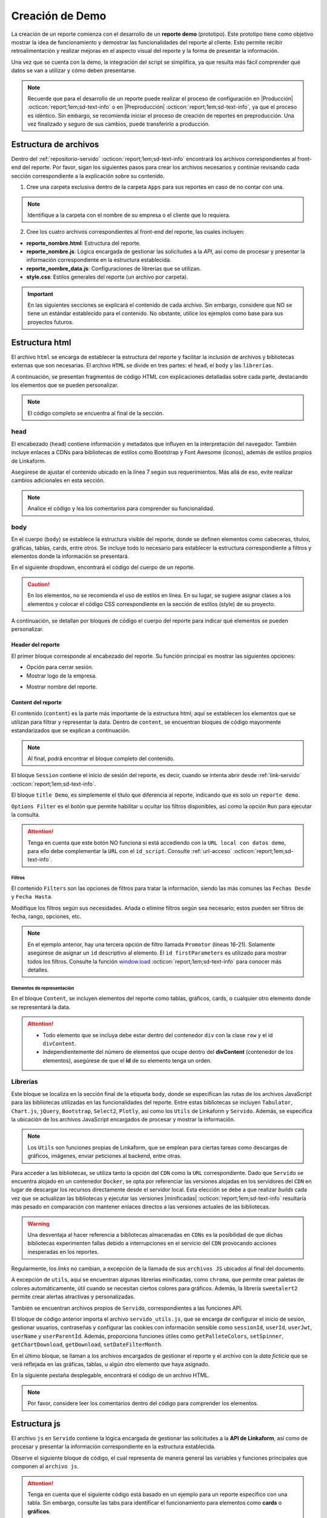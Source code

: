 .. _crear-reporte-demo:

================
Creación de Demo
================

La creación de un reporte comienza con el desarrollo de un **reporte demo** (prototipo). Este prototipo tiene como objetivo mostrar la idea de funcionamiento y demostrar las funcionalidades del reporte al cliente. Esto permite recibir retroalimentación y realizar mejoras en el aspecto visual del reporte y la forma de presentar la información. 

Una vez que se cuenta con la demo, la integración del script se simplifica, ya que resulta más fácil comprender qué datos se van a utilizar y cómo deben presentarse.

.. note:: Recuerde que para el desarrollo de un reporte puede realizar el proceso de configuración en |Producción| :octicon:`report;1em;sd-text-info` o en |Preproducción| :octicon:`report;1em;sd-text-info`, ya que el proceso es idéntico. Sin embargo, se recomienda iniciar el proceso de creación de reportes en preproducción. Una vez finalizado y seguro de sus cambios, puede transferirlo a producción.

.. _estructura-archivos:

Estructura de archivos
======================

Dentro del :ref:`repositorio-servido` :octicon:`report;1em;sd-text-info` encontrará los archivos correspondientes al front-end del reporte. Por favor, sigan los siguientes pasos para crear los archivos necesarios y continúe revisando cada sección correspondiente a la explicación sobre su contenido.

1. Cree una carpeta exclusiva dentro de la carpeta ``Apps`` para sus reportes en caso de no contar con una.

.. note:: Identifique a la carpeta con el nombre de su empresa o el cliente que lo requiera.

2. Cree los cuatro archivos correspondientes al front-end del reporte, las cuales incluyen:

- **reporte_nombre.html**: Estructura del reporte.    
- **reporte_nombre.js**: Lógica encargada de gestionar las solicitudes a la *API*, así como de procesar y presentar la información correspondiente en la estructura establecida.
- **reporte_nombre_data.js**: Configuraciones de librerías que se utilizan.
- **style.css**: Estilos generales del reporte (un archivo por carpeta).

.. important:: En las siguientes secciones se explicará el contenido de cada archivo. Sin embargo, considere que NO se tiene un estándar establecido para el contenido. No obstante, utilice los ejemplos como base para sus proyectos futuros.

Estructura html
===============

El archivo ``html`` se encarga de establecer la estructura del reporte y facilitar la inclusión de archivos y bibliotecas externas que son necesarias. El archivo ``HTML`` se divide en tres partes: el ``head``, el ``body`` y las ``librerías``. 

A continuación, se presentan fragmentos de código HTML con explicaciones detalladas sobre cada parte, destacando los elementos que se pueden personalizar.

.. note:: El código completo se encuentra al final de la sección.

head
----

El encabezado (``head``) contiene información y metadatos que influyen en la interpretación del navegador. También incluye enlaces a CDNs para bibliotecas de estilos como Bootstrap y Font Awesome (íconos), además de estilos propios de Linkaform.

.. code-block:: html
    :caption: head
    :linenos:
    :emphasize-lines: 7

    <!DOCTYPE html>
        <html lang="en" dir="ltr">
        <head>
            <meta charset="utf-8">
            <title>Servido</title>
            <meta name="title" content="Servido">
            <meta name="description" content="Reporte Visitas">
            <link type="image/x-icon" rel="shortcut icon" href="../styles/img/favicon.ico">
            <meta name="viewport" content="user-scalable=no, width=device-width, initial-scale=1, maximum-scale=1">
            <link type="image/x-icon" rel="shortcut icon" href="../styles/img/favicon.ico">
            <!--Bootstrap -->
            <link rel="stylesheet" href="https://stackpath.bootstrapcdn.com/bootstrap/4.4.1/css/bootstrap.min.css" integrity="sha384-Vkoo8x4CGsO3+Hhxv8T/Q5PaXtkKtu6ug5TOeNV6gBiFeWPGFN9MuhOf23Q9Ifjh" crossorigin="anonymous">
            <!--Font Awesome -->
            <link rel="stylesheet" href="https://cdnjs.cloudflare.com/ajax/libs/font-awesome/6.1.1/css/all.min.css" integrity="sha512-KfkfwYDsLkIlwQp6LFnl8zNdLGxu9YAA1QvwINks4PhcElQSvqcyVLLD9aMhXd13uQjoXtEKNosOWaZqXgel0g==" crossorigin="anonymous" referrerpolicy="no-referrer" />
            <!--Utils -->        
            <link rel="stylesheet" href="../styles/css/sweetalert2.min.css">
            <link rel="stylesheet" href="../styles/css/styles.css">
            <link rel="stylesheet" href="style.css">
        </head>

Asegúrese de ajustar el contenido ubicado en la línea 7 según sus requerimientos. Más allá de eso, evite realizar cambios adicionales en esta sección. 

.. note:: Analice el código y lea los comentarios para comprender su funcionalidad.

body
----

En el cuerpo (``body``) se establece la estructura visible del reporte, donde se definen elementos como cabeceras, títulos, gráficas, tablas, cards, entre otros. Se incluye todo lo necesario para establecer la estructura correspondiente a filtros y elementos donde la información se presentará. 

En el siguiente dropdown, encontrará el código del cuerpo de un reporte.  

.. dropdown:: Código body

    .. code-block:: html
        :linenos:

        <body>
            <!-- Header -->
            <nav class="navbar header">
                <div class="navbar-brand">
                    <div class="row">
                        <div class="col-md-6">
                            <a href="index.html">
                                <div class="logo_marca">
                                    <img src="https://app.linkaform.com/img/login-linkaform-logo.png" alt="LinkaForm" id="image_log">
                                </div>
                            </a>
                        </div>
                        <div class="col-md-6">
                            <div class="container">
                                <div class="back"  id="atras"><i class="fa fa-solid fa-arrow-left"></i>Atras</div>
                                <div class="close" id="close_sesion"><a onclick="closeSession();"><i class="fa-solid fa-lock"></i>Cerrar Sesión</a></div>
                            </div>
                        </div>
                    </div>
                    <div class="col-md-12">
                        <h1 id="title_report">Reporte Visitas</h1>
                    </div>
                </div> 
            </nav>

            <!-- Loading style -->
            <div class="loading-container">
                <div class="spinner-border text-primary" role="status">
                    <span class="sr-only">Loading...</span>
                </div>
            </div>

            <!-- Content -->
            <div style="width:100%">
                <div class="app" id="appCont" style="padding-top: 0px;">
                
                    <!--Session -->
                    <div class="row inicio_ses" id="inicio_ses">
                        <div class="errorLogin" id="errorLog"></div>
                        <div class="control">
                            <div class="renglon">
                                <h3>Usuario: </h3>
                                <input class="form-control ds-input" id="user" name="user" value="">
                            </div>
                            <div class="renglon">
                                <h3>Contraseña: </h3>
                                <input class="form-control ds-input" type="password" id="pass" name="pass" value="">
                            </div>
                            <div class="controlBtn">
                            <div class="btn btn-primary" onclick="login()">Login</div>
                            <div class="btn btn-primary" onclick="reset()">Reset</div>
                            </div>
                        </div>
                    </div>

                    <!--Title Demo -->
                    <div id="title_demo" style="margin-bottom: 20px;">
                        <center>
                            <h1><span>Demo data</span>&nbsp;&nbsp;</h1>
                        </center>
                    </div>

                    <!--Options FIlter -->
                    <div class="col-sm-12 col-md-12 col-lg-12 row" id="divOptions">
                        <button class="btn btn-primary" type="button" data-bs-toggle="collapse" data-bs-target="#firstParameters" aria-expanded="false" aria-controls="collapseExample" id="buttonFilter">
                            <i class="fa-solid fa-filter"></i>
                        </button >  &nbsp;  &nbsp;
                        <div class="btn btn-primary" onclick="runFirstElement()" >Run</div>
                    </div>

                    <!--Filters -->
                    <div id="firstParameters" class="collapse row show">
                        <div class="col-sm-12 col-md-3 col-lg-3">
                            <h5>Fecha Desde: </h5>
                            <input class="form-control ds-input" type="date" id="date_from" name="date_from">
                        </div>
                        <div class="col-sm-12 col-md-3 col-lg-3">
                            <h5>Fecha Hasta: </h5>
                            <input class="form-control ds-input" type="date" id="date_to" name="date_to">
                        </div>

                        <div class="col-sm-12 col-md-3 col-lg-3" >
                            <h5>Promotor: </h5>
                            <select class="form-control mdb-select md-form" id="promotor">
                                <option value="">--Seleccione--</option>
                            </select>
                        </div>
                    </div>

                    <!--Content -->
                    <div class="row" style="margin-top:20px;"  id="divContent">

                        <!--Primer Elemento -->
                        <div class="col-sm-12 col-md-12 col-lg-12" style="align-items: center;overflow-y: scroll;">
                            <section class="title_tables">
                                <h3><span>Recepción Visitas</span>&nbsp;&nbsp;
                                    <button class="btn btn-primary" id="download_csv_firstElement"><i class="fa-solid fa-file-csv"></i></button>
                                    <button class="btn btn-success" id="download_xlsx_firstElement"><i class="fa-regular fa-file-excel"></i></button>
                                </h3>
                                <hr class="hrFirstElement">
                            </section>
                            <div id="firstElement" ></div>
                        </div>  
                    </div>
                </div>
            </div>
        </body>

.. caution:: En los elementos, no se recomienda el uso de estilos en línea. En su lugar, se sugiere asignar clases a los elementos y colocar el código CSS correspondiente en la sección de estilos (style) de su proyecto.

A continuación, se detallan por bloques de código el cuerpo del reporte para indicar qué elementos se pueden personalizar.

Header del reporte
^^^^^^^^^^^^^^^^^^

El primer bloque corresponde al encabezado del reporte. Su función principal es mostrar las siguientes opciones:
 
- Opción para cerrar sesión. 
- Mostrar logo de la empresa.

.. seealso:: Consulte la :ref:`funcion-window-onload` :octicon:`report;1em;sd-text-info` donde se detallan los eventos utilizados.
    
- Mostrar nombre del reporte.

.. tab-set::

    .. tab-item:: Estructura

        .. code-block:: html
            :caption: Header
            :linenos:
            :emphasize-lines: 9, 18, 25

            <!-- Header -->
            <nav class="navbar header">
                <div class="navbar-brand">
                    <div class="row">
                        <!-- Logo -->
                        <div class="col-md-6">
                            <a href="index.html">
                                <div class="logo_marca">
                                    <img src="https://app.linkaform.com/img/login-linkaform-logo.png" alt="LinkaForm" id="image_log">
                                </div>
                            </a>
                        </div>

                        <!-- Opción para cerrar sesión -->
                        <div class="col-md-6">
                            <div class="container">
                                <div class="back"  id="atras"><i class="fa fa-solid fa-arrow-left"></i>Atras</div>
                                <div class="close" id="close_sesion"><a onclick="closeSession();"><i class="fa-solid fa-lock"></i>Cerrar Sesión</a></div>
                            </div>
                        </div>
                    </div>

                    <!-- Nombre del reporte (cambiar) -->
                    <div class="col-md-12">
                        <h1 id="title_report">Nombre del reporte</h1>
                    </div>
                </div> 
            </nav>

        .. caution:: Regularmente, la estructura no cambia. Sin embargo, asegúrese de cambiar el nombre del reporte (línea 25). Lea los comentarios en el código. 

    .. tab-item:: Resultado

        .. image:: /imgs/Reportes/Reportes11.png

.. _estructura-elementos:

Content del reporte
^^^^^^^^^^^^^^^^^^^

El contenido (``content``) es la parte más importante de la estructura html; aquí se establecen los elementos que se utilizan para filtrar y representar la data. Dentro de ``content``, se encuentran bloques de código mayormente estandarizados que se explican a continuación.

.. note:: Al final, podrá encontrar el bloque completo del contenido.
 
El bloque ``Session`` contiene el inicio de sesión del reporte, es decir, cuando se intenta abrir desde :ref:`link-servido` :octicon:`report;1em;sd-text-info`.

.. seealso:: Revise la estructura del archivo js, en la `función window.onload <#mostrar-filtro>`_ :octicon:`report;1em;sd-text-info` y lea los comentarios de la línea 36.

.. tab-set::

    .. tab-item:: Estructura

        .. code-block:: html
            :linenos:
            :emphasize-lines: 2

            <!-- Session -->
            <div class="row inicio_ses" id="inicio_ses">
                <div class="errorLogin" id="errorLog"></div>
                <!-- Login -->
                <div class="control">
                    <div class="renglon">
                        <h3>Usuario: </h3>
                        <input class="form-control ds-input" id="user" name="user" value="">
                    </div>
                    <div class="renglon">
                        <h3>Contraseña: </h3>
                        <input class="form-control ds-input" type="password" id="pass" name="pass" value="">
                    </div>
                    <!-- Botones -->
                    <div class="controlBtn">
                        <div class="btn btn-primary" onclick="login()">Login</div>
                        <div class="btn btn-primary" onclick="reset()">Reset</div>
                    </div>
                </div>
            </div>

    .. tab-item:: Resultado

        .. image:: /imgs/Reportes/Reportes14.png

El bloque ``title Demo``, es simplemente el título que diferencia al reporte, indicando que es solo un ``reporte demo``. 

.. seealso:: Consulte :ref:`link-demo` :octicon:`report;1em;sd-text-info`.

.. tab-set::

    .. tab-item:: Estructura

        .. code-block:: html
            :linenos:
            :emphasize-lines: 4

            <!--Title Demo -->
            <div id="title_demo" style="margin-bottom: 20px;">
                <center>
                    <h1><span>Demo data</span>&nbsp;&nbsp;</h1>
                </center>
            </div>

    .. tab-item:: Resultado

        .. image:: /imgs/Reportes/Reportes30.png

``Options Filter`` es el botón que permite habilitar u ocultar los filtros disponibles, así como la opción ``Run`` para ejecutar la consulta.

.. tab-set::

    .. tab-item:: Estructura

        .. code-block:: html
            :linenos:
            :emphasize-lines: 3, 4, 5, 6

            <!--Options FIlter -->
            <div class="col-sm-12 col-md-12 col-lg-12 row" id="divOptions">
                <button class="btn btn-primary" type="button" data-bs-toggle="collapse" data-bs-target="#firstParameters" aria-expanded="false" aria-controls="collapseExample" id="buttonFilter">
                    <i class="fa-solid fa-filter"></i>
                </button >  &nbsp;  &nbsp;
                <div class="btn btn-primary" onclick="runFirstElement()">Run</div>
            </div>

    .. tab-item:: Resultado

        .. image:: /imgs/Reportes/Reportes15.png

.. attention:: Tenga en cuenta que este botón NO funciona si está accediendo con la ``URL local con datos demo``, para ello debe complementar la ``URL`` con el ``id_script``. Consulte :ref:`url-acceso` :octicon:`report;1em;sd-text-info`.

Filtros
*******

El contenido ``Filters`` son las opciones de filtros para tratar la información, siendo las más comunes las ``Fechas Desde`` y ``Fecha Hasta``. 

.. tab-set::

    .. tab-item:: Estructura

        .. code-block:: html
            :linenos:
            :emphasize-lines: 16-21

            <!-- Filters -->
            <div id="firstParameters" class="collapse row show">
                <!-- Filtro uno -->
                <div class="col-sm-12 col-md-3 col-lg-3">
                    <h5>Fecha Desde: </h5>
                    <input class="form-control ds-input" type="date" id="date_from" name="date_from">
                </div>

                <!-- Filtro dos -->
                <div class="col-sm-12 col-md-3 col-lg-3">
                    <h5>Fecha Hasta: </h5>
                    <input class="form-control ds-input" type="date" id="date_to" name="date_to">
                </div>

                <!-- Filtro tres -->
                <div class="col-sm-12 col-md-3 col-lg-3" >
                    <h5>Promotor: </h5>
                    <select class="form-control mdb-select md-form" id="promotor">
                        <option value="">--Seleccione--</option>
                    </select>
                </div>
            </div>

    .. tab-item:: Resultado

        .. image:: /imgs/Reportes/Reportes12.png

Modifique los filtros según sus necesidades. Añada o elimine filtros según sea necesario; estos pueden ser filtros de fecha, rango, opciones, etc.

.. note:: En el ejemplo anterior, hay una tercera opción de filtro llamada ``Promotor`` (líneas 16-21). Solamente asegúrese de asignar un ``id`` descriptivo al elemento. El ``id firstParameters`` es utilizado para mostrar todos los filtros. Consulte la función `window.load <#mostrar-filtro>`_ :octicon:`report;1em;sd-text-info` para conocer más detalles. 

.. _elementos-rep:

Elementos de representación
***************************

En el bloque ``Content``, se incluyen elementos del reporte como tablas, gráficos, cards, o cualquier otro elemento donde se representará la data.

.. attention:: 
    
    - Todo elemento que se incluya debe estar dentro del contenedor ``div`` con la clase ``row`` y el id ``divContent``. 

    - Independientemente del número de elementos que ocupe dentro del **divContent** (contenedor de los elementos), asegúrese de que el **id** de su elemento tenga un orden. 

.. tab-set::

    .. tab-item:: Tablas

        Las **tablas** son generadas por la biblioteca |Tabulator-doc| :octicon:`report;1em;sd-text-info`, que permite la creación de tablas interactivas y dinámicas. Existen varios tipos de tablas. En este caso, se muestra la estructura de una tabla con filtros de datos en el encabezado, así como una tabla con filas anidadas.

        .. warning:: En los resultados de los siguientes ejemplos se visualiza la estructura completa de las tablas (cómo se verían), sin embargo, la generación de su estructura se realiza en el `archivo data.js  <#archivo-data>`_ :octicon:`report;1em;sd-text-info`. Aquí simplemente se establecen títulos, opciones relacionadas con las mismas y se especifica que habrá una tabla.
        
        **Tabla con filtro**

        El siguiente bloque de código corresponde al título de la tabla y las opciones de descarga (``csv`` y ``xls``) de la información de una tabla. Estas funcionalidades son proporcionadas por la biblioteca |Tabulator| :octicon:`report;1em;sd-text-info`.

        .. tab-set::

            .. tab-item:: Estructura

                .. code-block:: html
                    :linenos:
                    :emphasize-lines: 2, 7-8, 10, 12

                    <!--Content -->
                    <div class="row" style="margin-top:20px;"  id="divContent">
                        <!--Primer Elemento -->
                        <div class="col-sm-12 col-md-12 col-lg-12" style="align-items: center;overflow-y: scroll;">
                            <section class="title_tables">
                                <h3><span>Recepción Visitas</span>&nbsp;&nbsp;
                                    <button class="btn btn-primary" id="download_csv_firstElement"><i class="fa-solid fa-file-csv"></i></button>
                                    <button class="btn btn-success" id="download_xlsx_firstElement"><i class="fa-regular fa-file-excel"></i></button>
                                </h3>
                                <hr class="hrFirstElement">
                            </section>
                            <div id="firstElement" ></div>
                        </div>
                    </div>

            .. tab-item:: Resultado

                .. image:: /imgs/Reportes/Reportes13.png

        **Tabla anidada**

        Del mismo modo, el siguiente bloque de código corresponde al título de la tabla y las opciones de descarga. Observe el atributo ``id``

        .. warning:: 

            - La función de descarga de CSV no admite encabezados de columnas agrupados, grupos de filas o cálculos de columnas, debido a la limitada forma de representar estos en datos CSV.
            - Para descargar los registros de una tabla anidada en un archivo **xls**, debe expandir todas las filas que desee extraer; de lo contrario, solo podrá descargar el registro del primer nivel.

        .. tab-set::

            .. tab-item:: Estructura

                .. code-block:: html
                    :linenos:
                    :emphasize-lines: 2, 7-8, 10, 12

                    <!--Content -->
                    <div class="row" style="margin-top:20px;"  id="divContent">
                        <!--Segundo elemento-->
                        <div class="col-sm-12 col-md-12 col-lg-12" style="align-items: center;overflow-y: scroll;">
                            <section class="title_tables">
                                <h3 ><span>Report</span>&nbsp;&nbsp;
                                    <button  class="btn btn-primary" id="download_csv_secondElement"><i class="fa-solid fa-file-csv"></i></button>
                                    <button  class="btn btn-success" id="download_xlsx_secondElement"><i class="fa-regular fa-file-excel"></i></button>
                                </h3>
                                <hr class="stock-HrsecondElement">
                            </section>
                            <div id="secondElement" > </div>
                        </div>
                    </div>

            .. tab-item:: Resultado

                .. image:: /imgs/Reportes/Reportes37.png
    
        .. attention:: 
            
            Identifique y tenga precaución con el uso del atributo ``id`` de los botones (líneas 7-8), ya que son utilizados por la biblioteca ``Tabulator`` para poblar con datos.
            
            Los bloques de código anteriores ya se encuentran mayormente estandarizados. Si necesita otra tabla, simplemente copie y pegue, pero asegúrese de colocar el código dentro de la clase ``row`` y cambiar el ``id`` (Líneas 7, 8, 10, 12) por el número de elemento que ocupe dentro del ``divContent``. Por ejemplo, puede utilizar ``firstElement``, ``secondElement``, ``thirdElement`` y así sucesivamente.
    
    .. tab-item:: Cards

        Una **card** (tarjeta) es un elemento visual que presenta información relevante de manera resumida y atractiva en un reporte. La mayoría de los reportes que utilizan tarjetas ya tienen una estructura mayormente estandarizada. Observe los ejemplos.
   
        .. attention:: 

            - Asegúrese de colocar el código dentro de la clase ``row`` y cambiar los ``ids`` necesarios. 
            - Si lo requiere, especifique el dato demo directamente en el ``span`` correspondiente o en la `función <#function-load>`_ :octicon:`report;1em;sd-text-info` necesaria.
            - Para el uso de tarjetas, **no** es necesario especificar el número de elemento que representa dentro **divContent** debido a la simplicidad de representar un valor en específico. Es decir, regularmente, una tarjeta representa un solo valor y esta información se puede obtener de datos relacionados, como por ejemplo una tabla. Por lo tanto, realizar otra operación que dará el mismo resultado es innecesario. Dentro del mismo diccionario se puede calcular la información requerida.
        
        **Cards**

        El siguiente bloque de código, podrá observar la estructura de seis tarjetas. Asegúrese de ajustar los títulos y los **ids** de los títulos y textos. Observe los comentarios dentro del código y el resultado.

        .. tab-set::

            .. tab-item:: Estructura

                .. code-block:: html
                    :linenos:
                    :emphasize-lines: 10, 11, 23, 24, 36, 37, 51, 52, 64, 65, 77, 78

                    <!-- Content-->
                    <div class="row" style="margin-top:20px;" id="divContent">
                        <!-- CARDS PRIMER NIVEL -->
                        <!-- CARD 1 -->
                        <div class="col-xs-12 col-md-12 col-lg-4 pr-0 mb-2 div-card">
                            <div class="card card-stats mb-4 mb-xl-0 rounded-7">
                                <div class="card-body plan_production_subcard_headerI">
                                    <div class="row">
                                        <div class="col">
                                            <h6 class="card-title text-uppercase text-dark mb-0" id="titleCard1">Card 1</h6> <!-- Título -->
                                            <span class="h4 font-weight-bold mb-0 text-dark" id="textCard1">0</span> <!-- Texto (modificable) -->
                                        </div>
                                    </div>
                                </div>
                            </div>
                        </div>
                        <!-- CARD 2 -->
                        <div class="col-xs-12 col-md-12 col-lg-4 pr-0 mb-2 div-card">
                            <div class="card card-stats mb-4 mb-xl-0 rounded-7">
                                <div class="card-body plan_production_subcard_headerI">
                                    <div class="row">
                                        <div class="col">
                                            <h6 class="card-title text-uppercase text-dark mb-0"  id="titleCard2">Card 2</h6> <!-- Título -->
                                            <span class="h4 font-weight-bold mb-0 text-dark" id="textCard2">0</span> <!-- Texto (modificable) -->
                                        </div>
                                    </div>
                                </div>
                            </div>
                        </div>
                        <!-- CARD 3 -->
                        <div class="col-xs-12 col-md-12 col-lg-4 pr-0 mb-2 div-card">
                            <div class="card card-stats mb-4 mb-xl-0 rounded-7">
                                <div class="card-body plan_production_subcard_headerI">
                                    <div class="row">
                                        <div class="col">
                                            <h6 class="card-title text-uppercase text-dark mb-0"  id="titleCard3">Card 3</h6> <!-- Título -->
                                            <span class="h4 font-weight-bold mb-0 text-dark" id="textCard3">0</span> <!-- Texto (modificable) -->
                                        </div>
                                    </div>
                                </div>
                            </div>
                        </div>

                        <!-- CARDS SEGUNDO NIVEL -->
                        <!-- CARD 4 -->
                        <div class="col-xs-12 col-md-12 col-lg-4 pr-0 mb-2 div-card">
                            <div class="card card-stats mb-4 mb-xl-0 rounded-7">
                                <div class="card-body plan_production_subcard_headerI">
                                    <div class="row">
                                        <div class="col">
                                            <h6 class="card-title text-uppercase text-dark mb-0"  id="titleCard4">Card 4</h6> <!-- Título -->
                                            <span class="h4 font-weight-bold mb-0 text-dark" id="textCard4">0</span> <!-- Texto (modificable) -->
                                        </div>
                                    </div>
                                </div>
                            </div>
                        </div>
                        <!-- CARD 5 -->
                        <div class="col-xs-12 col-md-12 col-lg-4 pr-0 mb-2 div-card">
                            <div class="card card-stats mb-4 mb-xl-0 rounded-7">
                                <div class="card-body plan_production_subcard_headerI">
                                    <div class="row">
                                        <div class="col">
                                            <h6 class="card-title text-uppercase text-dark mb-0"  id="titleCard5">Card 5</h6> <!-- Título -->
                                            <span class="h4 font-weight-bold mb-0 text-dark" id="textCard5">0</span> <!-- Texto (modificable) -->
                                        </div>
                                    </div>
                                </div>
                            </div>
                        </div>
                        <!-- CARD 6 -->
                        <div class="col-xs-12 col-md-12 col-lg-4 pr-0 mb-2 div-card">
                            <div class="card card-stats mb-4 mb-xl-0 rounded-7">
                                <div class="card-body plan_production_subcard_headerI">
                                    <div class="row">
                                        <div class="col">
                                            <h6 class="card-title text-uppercase text-dark mb-0"  id="titleCard6">Card 6</h6> <!-- Título -->
                                            <span class="h4 font-weight-bold mb-0 text-dark" id="textCard6">0</span> <!-- Texto (modificable) -->
                                        </div>
                                    </div>
                                </div>
                            </div>
                        </div>
                    </div>

            .. tab-item:: Resultado

                .. image:: /imgs/Reportes/Reportes38.png

        **Indicador gauge**

        Un **indicador gauge** tiene el propósito de mostrar visualmente un valor numérico en relación con un rango específico o un objetivo. Aunque el **indicador gauge** tiene una apariencia similar a una card, esta utiliza la biblioteca |plotly| :octicon:`report;1em;sd-text-info` para su funcionamiento.

        El siguiente código contiene la estructura de dos tarjetas y un **indicador gauge**. Revise los comentarios dentro del código.

        .. attention:: Asegúrese de ajustar los títulos, iconos (si los necesita), **ids** de los títulos y textos. Observe los comentarios dentro del código y el resultado.

        .. tab-set::

            .. tab-item:: Estructura

                .. code-block:: html
                    :linenos:
                    :emphasize-lines: 5, 9-11, 17, 21-23, 29, 32, 34

                    <div class="row" style="margin-top:20px;" id="divContent">
                        <!-- CARDS-->
                        <div class="col-sm-12 col-md-12 col-lg-12 row" style="margin:auto;">
                            <!-- CARD1-->
                            <div class="col-sm-12 col-md-4 col-lg-4" id="div_alert1"> <!-- Identificador de la card-->
                                <div class="card border-info m-2">
                                    <div class="card-body" style="margin:auto;">
                                        <center>
                                            <h2 class="card-title">Total de Ajustes Entrantes</h2> <!-- Título -->
                                            <p class="card-text" style="font-size: 25px;" id="textAlert1">0</p> <!-- Texto (modificable) -->
                                            <i class="fas fa-building" style="font-size:30px;"></i> <!-- Ícono (opcional) -->
                                        </center>
                                    </div>
                                </div>
                            </div>
                            <!-- CARD2-->
                            <div class="col-sm-12 col-md-4 col-lg-4" id="div_alert2"> <!-- Identificador de la card-->
                                <div class="card border-info m-2" >
                                    <div class="card-body" style="margin:auto;">
                                        <center>
                                            <h2 class="card-title">Total de Ajustes Salientes</h2> <!-- Título -->
                                            <p class="card-text" style="font-size: 25px;" id="textAlert2">0</p> <!-- Texto (modificable) -->
                                            <i class="fas fa-check" style="font-size:30px;"></i> <!-- Ícono (opcional) -->
                                        </center>
                                    </div>
                                </div>
                            </div>
                            <!-- CARD 3 (Indicador gauge)-->
                            <div class="col-sm-12 col-md-4 col-lg-4" id="div_alert3"> <!-- Identificador de la card-->
                                <div class="card border-info m-2" >
                                    <div class="card card_border_none">
                                    <div id='gaugeFirst' style="margin:auto;align-items: center;"></div> <!-- Identificador del gauge -->
                                    <div style="text-align:center;">
                                        <span class="text-dark" id="text_gaugeFirst"></span> <!-- Texto (modificable) -->
                                    </div>
                                </div>
                            </div>
                        </div>
                    </div>
        
            .. tab-item:: Resultado

                .. image:: /imgs/Reportes/Reportes39.png


    .. tab-item:: Gráficos

        Un **gráfico** proporciona una representación visual de datos o información. Su propósito es facilitar la comprensión y el análisis de datos mediante representaciones visuales, lo que permite identificar patrones, tendencias y relaciones de manera rápida y clara. 

        Para el desarrollo de un gráfico, se utiliza la biblioteca |chartjs| :octicon:`report;1em;sd-text-info`. Aunque existen muchos tipos de gráficos, en el siguiente ejemplo se presenta una gráfica de barras, la cual es la más utilizada en reportes.

        .. important:: Asegúrese de colocar el código dentro de la clase ``row`` y cambiar los ``ids`` necesarios.

        El siguiente bloque de código presenta la definición del *canvas* y el contenedor donde se presentará la gráfica. Considere lo siguiente:

        - Aunque **no** es recomendable utilizar estilos en línea, incluya el atributo ``overflow-y: scroll`` (línea 3) para indicar que el elemento debe desplazarse verticalmente si excede el espacio disponible dentro del contenedor para que el diseño no se vea afectado.        
        - Asegúrese de establecer un ancho y alto fijo al contenedor de la gráfica en base al contenedor padre (línea 5).
        - Asegúrese de aplicar un ``id`` claro al *canvas* para dibujar el gráfico. Este también puede llevar un orden en caso de tener más de una gráfica (línea 6).

        .. note:: Recuerde que la estructura y el relleno de la gráfica, así como cualquier otro elemento, se especifican en el archivo `data.js <#archivo-data>`_ :octicon:`report;1em;sd-text-info`.

        .. tab-set::

            .. tab-item:: Estructura

                .. code-block:: html
                    :linenos:
                    :emphasize-lines: 3, 4, 5, 6

                    <!-- Content -->
                    <div class="row" style="margin-top:20px;" id="divContent">
                        <div class="col-sm-12 col-md-12 col-lg-12 div_class mt-2" style="align-items: center; overflow-y: scroll;"> <!-- Scroll -->
                            <div id="firstElement"> <!-- Identificador del contenedor de la gráfica -->
                                <div style="width: 1000px;height: 500px;margin: auto;">
                                    <canvas id="graphicFirst"></canvas> <!-- Identificador del gráfico -->
                                </div>
                            </div>
                        </div>
                    </div>

            .. tab-item:: Resultado

                .. image:: /imgs/Reportes/Reportes40.png

.. dropdown:: Código content

    .. code-block:: html
        :caption: Header
        :linenos:
        :emphasize-lines: 20

        <!-- Content -->
        <div style="width:100%">
            <div class="app" id="appCont" style="padding-top: 0px;">

                <!--Session -->
                <div class="row inicio_ses" id="inicio_ses">
                    <div class="errorLogin" id="errorLog"></div>
                    <div class="control">
                        <div class="renglon">
                            <h3>Usuario: </h3>
                            <input class="form-control ds-input" id="user" name="user" value="">
                        </div>
                        <div class="renglon">
                            <h3>Contraseña: </h3>
                            <input class="form-control ds-input" type="password" id="pass" name="pass" value="">
                        </div>
                        <div class="controlBtn">
                        <div class="btn btn-primary" onclick="login()">Login</div>
                        <div class="btn btn-primary" onclick="reset()">Reset</div>
                        </div>
                    </div>
                </div>

                <!--Title Demo -->
                <div id="title_demo" style="margin-bottom: 20px;">
                    <center>
                        <h1><span>Demo data</span>&nbsp;&nbsp;</h1>
                    </center>
                </div>

                <!--Options FIlter -->
                <div class="col-sm-12 col-md-12 col-lg-12 row" id="divOptions">
                    <button class="btn btn-primary" type="button" data-bs-toggle="collapse" data-bs-target="#firstParameters" aria-expanded="false" aria-controls="collapseExample" id="buttonFilter">
                        <i class="fa-solid fa-filter"></i>
                    </button >  &nbsp;  &nbsp;
                    <div class="btn btn-primary" onclick="runFirstElement()" >Run</div>
                </div>

                <!--Filters -->
                <div id="firstParameters" class="collapse row show">
                    <div class="col-sm-12 col-md-3 col-lg-3">
                        <h5>Fecha Desde: </h5>
                        <input class="form-control ds-input" type="date" id="date_from" name="date_from">
                    </div>
                    <div class="col-sm-12 col-md-3 col-lg-3">
                        <h5>Fecha Hasta: </h5>
                        <input class="form-control ds-input" type="date" id="date_to" name="date_to">
                    </div>

                    <div class="col-sm-12 col-md-3 col-lg-3" >
                        <h5>Promotor: </h5>
                        <select class="form-control mdb-select md-form" id="promotor">
                            <option value="">--Seleccione--</option>
                        </select>
                    </div>
                </div>

                <!--Content -->
                <div class="row" style="margin-top:20px;"  id="divContent">
                    <!--Primer Elemento -->
                    <div class="col-sm-12 col-md-12 col-lg-12" style="align-items: center;overflow-y: scroll;">
                        <section class="title_tables">
                            <h3><span>Recepción Visitas</span>&nbsp;&nbsp;
                                <button class="btn btn-primary" id="download_csv_firstElement"><i class="fa-solid fa-file-csv"></i></button>
                                <button class="btn btn-success" id="download_xlsx_firstElement"><i class="fa-regular fa-file-excel"></i></button>
                            </h3>
                            <hr class="hrFirstElement">
                        </section>
                        <div id="firstElement" ></div>
                    </div>
                </div>
            </div>
        </div>

Librerías
---------

Este bloque se localiza en la sección final de la etiqueta ``body``, donde se especifican las rutas de los archivos JavaScript para las bibliotecas utilizadas en las funcionalidades del reporte. Entre estas bibliotecas se incluyen ``Tabulator``, ``Chart.js``, ``jQuery``, ``Bootstrap``, ``Select2``, ``Plotly``, así como los ``Utils`` de Linkaform y ``Servido``. Además, se especifica la ubicación de los archivos JavaScript encargados de procesar y mostrar la información. 

.. note:: Los ``Utils`` son funciones propias de Linkaform, que se emplean para ciertas tareas como descargas de gráficos, imágenes, enviar peticiones al backend, entre otras.

Para acceder a las bibliotecas, se utiliza tanto la opción del ``CDN`` como la ``URL`` correspondiente. Dado que ``Servido`` se encuentra alojado en un contenedor ``Docker``, se opta por referenciar las versiones alojadas en los servidores del ``CDN`` en lugar de descargar los recursos directamente desde el servidor local. Esta elección se debe a que realizar *builds* cada vez que se actualizan las bibliotecas y ejecutar las versiones |minificadas| :octicon:`report;1em;sd-text-info` resultaría más pesado en comparación con mantener enlaces directos a las versiones actuales de las bibliotecas.

.. warning:: Una desventaja al hacer referencia a bibliotecas almacenadas en ``CDNs`` es la posibilidad de que dichas bibliotecas experimenten fallas debido a interrupciones en el servicio del ``CDN`` provocando acciones inesperadas en los reportes.

Regularmente, los *links* no cambian, a excepción de la llamada de sus ``archivos JS`` ubicados al final del documento.

.. code-block:: html
    :linenos:

    <!-- TABULATOR -->
    <script type="text/javascript" src="https://oss.sheetjs.com/sheetjs/xlsx.full.min.js"></script>

    <!-- tabulator : PDF Downlowd-->
    <script src="https://cdnjs.cloudflare.com/ajax/libs/jspdf/2.4.0/jspdf.umd.min.js"></script>
    <script src="https://cdnjs.cloudflare.com/ajax/libs/jspdf-autotable/3.5.20/jspdf.plugin.autotable.min.js"></script>
    <link href="https://unpkg.com/tabulator-tables/dist/css/tabulator.min.css" rel="stylesheet">
    <script type="text/javascript" src="https://unpkg.com/tabulator-tables/dist/js/tabulator.min.js"></script>
    
    <!-- chartjs -->
    <script type="text/javascript" src=" https://cdnjs.cloudflare.com/ajax/libs/Chart.js/3.7.1/chart.min.js"></script>
    <script src="https://cdn.jsdelivr.net/npm/chart.js"></script>
    <script src="https://cdnjs.cloudflare.com/ajax/libs/chartjs-plugin-datalabels/2.0.0/chartjs-plugin-datalabels.min.js" integrity="sha512-R/QOHLpV1Ggq22vfDAWYOaMd5RopHrJNMxi8/lJu8Oihwi4Ho4BRFeiMiCefn9rasajKjnx9/fTQ/xkWnkDACg==" crossorigin="anonymous" referrerpolicy="no-referrer"></script>
    <script type="text/javascript" src="https://unpkg.com/chart.js-plugin-labels-dv/dist/chartjs-plugin-labels.min.js"></script>

    <!-- Jquery -->
    <script src="https://code.jquery.com/jquery-3.6.0.js" integrity="sha256-H+K7U5CnXl1h5ywQfKtSj8PCmoN9aaq30gDh27Xc0jk=" crossorigin="anonymous"></script>

    <!-- Bootstrap -->
    <script src="https://cdn.jsdelivr.net/gh/gitbrent/bootstrap4-toggle@3.6.1/js/bootstrap4-toggle.min.js"></script>
    <script src="https://cdn.jsdelivr.net/npm/bootstrap@5.0.2/dist/js/bootstrap.min.js" integrity="sha384-cVKIPhGWiC2Al4u+LWgxfKTRIcfu0JTxR+EQDz/bgldoEyl4H0zUF0QKbrJ0EcQF" crossorigin="anonymous"></script>
    <script src="https://cdn.jsdelivr.net/npm/popper.js@1.12.9/dist/umd/popper.min.js" integrity="sha384-ApNbgh9B+Y1QKtv3Rn7W3mgPxhU9K/ScQsAP7hUibX39j7fakFPskvXusvfa0b4Q" crossorigin="anonymous"></script>

    <!-- Jquery Gauge -->
    <script src='https://cdn.plot.ly/plotly-2.14.0.min.js'></script>

A excepción de ``utils``, aquí se encuentran algunas librerías minificadas, como ``chroma``, que permite crear paletas de colores automáticamente, útil cuando se necesitan ciertos colores para gráficos. Además, la librería ``sweetalert2`` permite crear alertas atractivas y personalizadas.

.. code-block:: html
    :linenos:

    <script type="text/javascript" src="../styles/js/chroma.min.js"></script>
    <script type="text/javascript" src="../styles/js/sweetalert2.all.min.js"></script>

También se encuentran archivos propios de ``Servido``, correspondientes a las funciones API.

.. code-block:: html
    :linenos:

    <script type="text/javascript" src="../utils/lkf_utils.js"></script>
    <script type="text/javascript" src="../utils/servido_utils.js"></script>

El bloque de código anterior importa el archivo ``servido_utils.js``, que se encarga de configurar el inicio de sesión, gestionar usuarios, contraseñas y configurar las cookies con información sensible como ``sessionId``, ``userId``, ``userJwt``, ``userName`` y ``userParentId``. Además, proporciona funciones útiles como ``getPalleteColors``, ``setSpinner``, ``getChartDownload``, ``getDownload``, ``setDateFilterMonth``.

En el último bloque, se llaman a los archivos encargados de gestionar el reporte y el archivo con la *data ficticia* que se verá reflejada en las gráficas, tablas, u algún otro elemento que haya asignado.

.. code-block:: html
    :linenos:

    <script type="text/javascript" src="./reporte_visitas.js"></script>
    <script type="text/javascript" src="./reporte_visitas_data.js"></script>

En la siguiente pestaña desplegable, encontrará el código de un archivo HTML.  

.. note:: Por favor, considere leer los comentarios dentro del código para comprender los elementos.

.. dropdown:: Código completo archivo HTML

    .. code-block:: html
        :linenos:

        <!DOCTYPE html>
        <html lang="en" dir="ltr">
        <head>
            <!-- Metadatos y configuraciones iniciales -->
            <meta charset="utf-8">
            <title>Servido</title>
            <meta name="title" content="Servido">
            <meta name="description" content="Reporte Visitas">
            <!-- Icono de la página -->
            <link type="image/x-icon" rel="shortcut icon" href="../styles/img/favicon.ico">
            <!-- Configuración de la vista en dispositivos -->
            <meta name="viewport" content="user-scalable=no, width=device-width, initial-scale=1, maximum-scale=1">

            <!-- Enlaces a bibliotecas externas (CDN) -->
            <link type="image/x-icon" rel="shortcut icon" href="../styles/img/favicon.ico">
            <!--Bootstrap -->
            <link rel="stylesheet" href="https://stackpath.bootstrapcdn.com/bootstrap/4.4.1/css/bootstrap.min.css" integrity="sha384-Vkoo8x4CGsO3+Hhxv8T/Q5PaXtkKtu6ug5TOeNV6gBiFeWPGFN9MuhOf23Q9Ifjh" crossorigin="anonymous">
            <!--Font Awesome -->
            <link rel="stylesheet" href="https://cdnjs.cloudflare.com/ajax/libs/font-awesome/6.1.1/css/all.min.css" integrity="sha512-KfkfwYDsLkIlwQp6LFnl8zNdLGxu9YAA1QvwINks4PhcElQSvqcyVLLD9aMhXd13uQjoXtEKNosOWaZqXgel0g==" crossorigin="anonymous" referrerpolicy="no-referrer" />
            <!-- Utils -->        
            <link rel="stylesheet" href="../styles/css/sweetalert2.min.css">
            <link rel="stylesheet" href="../styles/css/styles.css">
            <link rel="stylesheet" href="style.css">
        </head>
        <body>
            <!-- Header (Barra de navegación) -->
            <nav class="navbar header">
                <div class="navbar-brand">
                    <div class="row">
                        <!-- Logo -->
                        <div class="col-md-6">
                            <a href="index.html">
                                <div class="logo_marca">
                                    <img src="https://app.linkaform.com/img/login-linkaform-logo.png" alt="LinkaForm" id="image_log">
                                </div>
                            </a>
                        </div>
                        <!-- Opción para cerrar sesión -->
                        <div class="col-md-6">
                            <div class="container">
                                <div class="back"  id="atras"><i class="fa fa-solid fa-arrow-left"></i>Atrás</div>
                                <div class="close" id="close_sesion"><a onclick="closeSession();"><i class="fa-solid fa-lock"></i>Cerrar Sesión</a></div>
                            </div>
                        </div>
                    </div>
                    <!-- Nombre del reporte (cambiar) -->
                    <div class="col-md-12">
                        <h1 id="title_report">Reporte Visitas</h1>
                    </div>
                </div> 
            </nav>

            <!-- Estilo de carga (Loading) -->
            <div class="loading-container">
                <div class="spinner-border text-primary" role="status">
                    <span class="sr-only">Loading...</span>
                </div>
            </div>

            <!-- Contenido principal -->
            <div style="width:100%">
                <div class="app" id="appCont" style="padding-top: 0px;">
                    <!-- Inicio de sesión -->
                    <div class="row inicio_ses" id="inicio_ses">
                        <!-- Formulario de inicio de sesión -->
                        <div class="errorLogin" id="errorLog"></div>
                        <div class="control">
                            <div class="renglon">
                                <h3>Usuario: </h3>
                                <input class="form-control ds-input" id="user" name="user" value="">
                            </div>
                            <div class="renglon">
                                <h3>Contraseña: </h3>
                                <input class="form-control ds-input" type="password" id="pass" name="pass" value="">
                            </div>
                            <!-- Botones -->
                            <div class="controlBtn">
                                <div class="btn btn-primary" onclick="login()">Login</div>
                                <div class="btn btn-primary" onclick="reset()">Reset</div>
                            </div>
                        </div>
                    </div>

                    <!-- Título de demo -->
                    <div id="title_demo" style="margin-bottom: 20px;">
                        <center>
                            <h1><span>Demo data</span>&nbsp;&nbsp;</h1>
                        </center>
                    </div>

                    <!-- Opciones de filtro -->
                    <div class="col-sm-12 col-md-12 col-lg-12 row" id="divOptions">
                        <button class="btn btn-primary" type="button" data-bs-toggle="collapse" data-bs-target="#firstParameters" aria-expanded="false" aria-controls="collapseExample" id="buttonFilter">
                            <i class="fa-solid fa-filter"></i>
                        </button >  &nbsp;  &nbsp;
                        <div class="btn btn-primary" onclick="runFirstElement()" >Run</div>
                    </div>

                    <!-- Filtros -->
                    <div id="firstParameters" class="collapse row show">
                        <div class="col-sm-12 col-md-3 col-lg-3">
                            <h5>Fecha Desde: </h5>
                            <input class="form-control ds-input" type="date" id="date_from" name="date_from">
                        </div>
                        <div class="col-sm-12 col-md-3 col-lg-3">
                            <h5>Fecha Hasta: </h5>
                            <input class="form-control ds-input" type="date" id="date_to" name="date_to">
                        </div>

                        <div class="col-sm-12 col-md-3 col-lg-3" >
                            <h5>Promotor: </h5>
                            <select class="form-control mdb-select md-form" id="promotor">
                                <option value="">--Seleccione--</option>
                            </select>
                        </div>
                    </div>

                    <!-- Elementos del contenido (Tablas, gráficas, etc.) -->
                    <div class="row" style="margin-top:20px;"  id="divContent">
                        <!--Primer Elemento -->
                        <div class="col-sm-12 col-md-12 col-lg-12" style="align-items: center;overflow-y: scroll;">
                            <section class="title_tables">
                                <h3><span>Recepción Visitas</span>&nbsp;&nbsp;
                                    <button class="btn btn-primary" id="download_csv_firstElement"><i class="fa-solid fa-file-csv"></i></button>
                                    <button class="btn btn-success" id="download_xlsx_firstElement"><i class="fa-regular fa-file-excel"></i></button>
                                </h3>
                                <hr class="hrFirstElement">
                            </section>
                            <div id="firstElement" ></div>
                        </div>
                    </div>
                </div>
            </div>
        </body>

        <!-- Bibliotecas JavaScript -->

        <!-- TABULATOR -->
        <script type="text/javascript" src="https://oss.sheetjs.com/sheetjs/xlsx.full.min.js"></script>

        <!-- PDF Download para Tabulator -->
        <script src="https://cdnjs.cloudflare.com/ajax/libs/jspdf/2.4.0/jspdf.umd.min.js"></script>
        <script src="https://cdnjs.cloudflare.com/ajax/libs/jspdf-autotable/3.5.20/jspdf.plugin.autotable.min.js"></script>
        <link href="https://unpkg.com/tabulator-tables/dist/css/tabulator.min.css" rel="stylesheet">
        <script type="text/javascript" src="https://unpkg.com/tabulator-tables/dist/js/tabulator.min.js"></script>
        
        <!-- chartjs -->
        <script type="text/javascript" src=" https://cdnjs.cloudflare.com/ajax/libs/Chart.js/3.7.1/chart.min.js"></script>
        <script src="https://cdn.jsdelivr.net/npm/chart.js"></script>
        <script src="https://cdnjs.cloudflare.com/ajax/libs/chartjs-plugin-datalabels/2.0.0/chartjs-plugin-datalabels.min.js" integrity="sha512-R/QOHLpV1Ggq22vfDAWYOaMd5RopHrJNMxi8/lJu8Oihwi4Ho4BRFeiMiCefn9rasajKjnx9/fTQ/xkWnkDACg==" crossorigin="anonymous" referrerpolicy="no-referrer"></script>
        <script type="text/javascript" src="https://unpkg.com/chart.js-plugin-labels-dv/dist/chartjs-plugin-labels.min.js"></script>

        <!-- Jquery -->
        <script src="https://code.jquery.com/jquery-3.6.0.js" integrity="sha256-H+K7U5CnXl1h5ywQfKtSj8PCmoN9aaq30gDh27Xc0jk=" crossorigin="anonymous"></script>

        <!-- Bootstrap -->
        <script src="https://cdn.jsdelivr.net/gh/gitbrent/bootstrap4-toggle@3.6.1/js/bootstrap4-toggle.min.js"></script>
        <script src="https://cdn.jsdelivr.net/npm/bootstrap@5.0.2/dist/js/bootstrap.min.js" integrity="sha384-cVKIPhGWiC2Al4u+LWgxfKTRIcfu0JTxR+EQDz/bgldoEyl4H0zUF0QKbrJ0EcQF" crossorigin="anonymous"></script>
        <script src="https://cdn.jsdelivr.net/npm/popper.js@1.12.9/dist/umd/popper.min.js" integrity="sha384-ApNbgh9B+Y1QKtv3Rn7W3mgPxhU9K/ScQsAP7hUibX39j7fakFPskvXusvfa0b4Q" crossorigin="anonymous"></script>

        <!-- Bibliotecas y utilidades personalizadas -->
        <script type="text/javascript" src="../styles/js/chroma.min.js"></script>
        <script type="text/javascript" src="../styles/js/sweetalert2.all.min.js"></script>

        <script type="text/javascript" src="../utils/lkf_utils.js"></script>
        <script type="text/javascript" src="../utils/servido_utils.js"></script>

        <!-- Template -->
        <script type="text/javascript" src="./reporte_visitas.js"></script>
        <script type="text/javascript" src="./reporte_visitas_data.js"></script>
        </html>


.. _estructura-js:

Estructura js
=============

El archivo ``js`` en ``Servido`` contiene la lógica encargada de gestionar las solicitudes a la **API de Linkaform**, así como de procesar y presentar la información correspondiente en la estructura establecida.

Observe el siguiente bloque de código, el cual representa de manera general las variables y funciones principales que componen al ``archivo js``. 

.. attention:: Tenga en cuenta que el siguiente código está basado en un ejemplo para un reporte específico con una tabla. Sin embargo, consulte las tabs para identificar el funcionamiento para elementos como **cards** o **gráficos**.

En el contenido posterior podrá encontrar detalles sobre las funciones más relevantes, resaltando los elementos que puede personalizar. Por favor, compare los ``ids`` y ``clases`` usadas con el archivo HTML para comprender el funcionamiento.

.. note:: Regularmente, las variables y funciones que no tienen ningún comentario como título contienen código genérico que rara vez se modifica; por lo tanto, se mantienen sin cambios.

.. code-block:: javascript
    :linenos:
    :emphasize-lines: 19, 22, 30, 34, 38, 41, 45, 49

    let us = null;
    let usTy = null;
    let jw = null;
    let userId = null;
    let userJwt = null;
    let userName = null;
    let userParentId = null;
    let scriptId = null;

    $('#divOptions').hide();
    $('#title_report').hide();
    $('.title_tables').hide();
    hideElement("title_demo");
    hideElement("firstParameters");
    hideElement("firstElement");
    hideElement("secondElement");
    hideElement("thirdElement");

    window.onload = function(){ ...
    }

    function unHideReportElements(){ ...
    }

    const loading = document.querySelector('.loading-container');
    loading.style.display = 'none';

    //-----DEMO 
    function loadDemoData(){ ...
    }

    //-----DATE
    function setDate(){ ...
    }

    //-----EXCUTION
    function runFirstElement(){ ...
    }

    function getFirstElement(dateTo, dateFrom, promotor){ ...
    }

    //-----TABLES
    function getDrawTable(id, columnsData, tableData, height = 500){ ...
    }

    //-----CATALOG
    function get_catalog(){ ...
    };

Variables globales y métodos
----------------------------

Las variables globales siguientes se utilizan para retener información asociada a la cuenta que accede al reporte o al script y forman parte de las **cookies**. Estas variables se utilizan en el archivo ``servido_utils``.

.. warning:: Las variables no se modifican. 

.. code-block:: javascript
    :linenos:

    let us = null;
    let usTy = null;
    let jw = null;
    let userId = null;
    let userJwt = null; //Token del usuario
    let userName = null;
    let userParentId = null; //Id de la cuenta padre
    let scriptId = null; //Script del reporte

El siguiente bloque de código corresponde a métodos de ``jQuery``,  se utiliza para manipular el **DOM** de la página. Específicamente, oculta varios elementos visuales antes de cualquier interacción con el reporte. Lo hace tanto por su identificador único (id) como por su clase. 

Independientemente del número de elementos en su reporte, incluya los elementos que debe ocultar. O en su defecto, si no tiene elementos agrupados, oculte según lo requiera. Por favor, revise los comentarios dentro del código.

.. code-block:: javascript
            :linenos:

            $('#divOptions').hide(); // Oculta el elemento con ID "divOptions" (botón Run)
            $('#title_report').hide(); // Oculta el elemento con ID "title_report" (título del reporte)
            $('.title_tables').hide(); // Oculta el elemento con ID "title_tables" (Título de las tablas) 

            // Oculta el elementos con la identificación proporcionada para que no se muestre en la pantalla.
            hideElement("title_demo"); // Oculta el elemento con ID "title_demo" (titulo que especifica que el reporte contiene datos demo)
            hideElement("firstParameters"); // Oculta el elemento con ID "firstParameters" (botón de filtros)
            hideElement("firstElement"); // Oculta el primer elemento del reporte

            // Ajuste el numero de elementos de su reporte
            hideElement("secondElement"); // Oculta el segundo elemento del reporte
            hideElement("thirdElement"); // Oculta el tercer elemento del reporte
            hideElement("fourthElement"); // Oculta el cuarto elemento del reporte
            hideElement("thirdElement"); // Oculta el quinto elemento del reporte
            hideElement("fiveElement"); // Oculta el sexto elemento del reporte
            
            // Oculta elemento por elemento 
            hideElement("div_alert1"); // Card1
            hideElement("div_alert2"); // Card2 línea 5) para traer la data única de un catálogo. Por favor, lea detenidamente los comentarios.
            hideElement("div_alert3"); // Card3

.. _funcion-window-onload:

Función ``window.onload``
-------------------------

La función ``window.onload()`` se activa siempre que la pantalla se carga por completo. Además, procesa los parámetros de la ``URL`` para actualizar los elementos del reporte en función a esos parámetros. También se encarga de manipular el contenido de los filtros mediante el ``ID`` de los elementos.

En las líneas 6-8, verifica si la ``clave (key)`` recibida es igual a ``script_id``, es decir, lo que se recibe como parámetro de la ``URL``. 

.. seealso::

    Consulte la sección **URLs de acceso**, específicamente en la de :ref:`link-servido` :octicon:`report;1em;sd-text-info`.
    
    Revise la configuración del reporte en la sección :ref:`config-reporte` :octicon:`report;1em;sd-text-info`.

De manera similar, en las líneas 10-13, verifica si se está accediendo al entorno de pruebas para apuntar y acceder a los valores de preproducción. 

.. seealso::

    Consulte: :ref:`link-env` :octicon:`report;1em;sd-text-info`.

.. code-block:: javascript
    :linenos:
    :emphasize-lines: 6-8, 10-13
        
    window.onload = function(){ // Esta función se ejecutará cuando la ventana haya cargado completamente.
    var qs = urlParamstoJson(); // Obtiene los parámetros de la URL y los convierte en un objeto.
    var formNode = document.getElementById("appCont"); // Obtiene el elemento del DOM del contenido de "inicio de sesión".
        for(var key in qs){ // Recorre los parámetros de la URL.
        // Verifica si el parámetro es "script_id" y lo convierte en un entero.
        if (key === 'script_id' ){
        scriptId = parseInt(qs[key]);
        }
         // Verifica si el parámetro es "env" y establece la URL en función del valor.
        if (key === 'env') {
        if (qs[key] === 'test'){
            url = "https://preprod.linkaform.com/api/"; // Establece la URL de la API en modo de prueba. 
        }
        }
        // Verifica si el parámetro es "title" y establece el texto del elemento con el ID "title_report" que es el título del reporte.
        if (key ==='title'){
        $("#title_report").text(qs[key]);
        }
            var elements = getAllElementsWithAttribute(formNode, 'data-infosync-id', key); // Obtiene todos los elementos con el atributo 'data-infosync-id' igual a 'key'.
            var value = decodeURI(qs[key]); // Decodifica el valor del parámetro.
         // Si el parámetro es 'infosyncRecordID', establece su valor en un elemento con el mismo ID.
        if (key === 'infosyncRecordID'){
        var recId = document.getElementById("infosyncRecordID");
        recId.value = value;
        }
            else if(elements.length > 0){
                // Si existen elementos con el atributo 'data-infosync-id', actualiza sus valores según el tipo de elemento del filtro.
                switch(elements[0].type){
                    case 'text':
                        elements[0].value = value;
                        break;
                    case 'textarea':
                        elements[0].value = value;
                        break;
                    case 'select-one':
                        elements[0].value = value;
                        break;
                    case 'radio':
                        for(var idx in elements){
                            if(elements[idx].value === value){
                                elements[idx].checked = true;
                            }
                        }
                        break;
                    case 'checkbox':
                        var values = value.split(';');
                        for(var idx in elements){
                            if(values.indexOf(elements[idx].value) !== -1){
                                elements[idx].checked = true;
                            }
                        }
                        break;
                }
            }
        }

.. _mostrar-filtro:

Continuando con la función ``window.onload`` de forma general, la condicional (línea 11) verifica si se ha iniciado sesión. El parámetro ``us`` corresponde al ``ID del usuario`` (línea 2), el parámetro ``jw`` al ``token del usuario`` (línea 3). 

Si el parámetro ``scriptId`` es *nulo*, el entorno se configurará como ``demo``. Si la condición se cumple, se ejecutan otras acciones. Revise los comentarios dentro del código para comprender el flujo.

.. code-block:: javascript
    :linenos:
    :emphasize-lines: 2, 3, 11

    // Obtiene valores de cookies y almacena en variables.
    us = getCookie("userId");
    jw = getCookie("userJwt");
    userParentId = getCookie("userParentId");

    // Oculta elementos con los IDs "close_sesion" y "firstParameters".
    hideElement("close_sesion"); // opción para cerrar sesión.
    hideElement("firstParameters");// opción para mostrar filtros.

    // Verifica si las cookies "userId" y "userJwt" no están vacías o si "scriptId" es nulo.
    if(us != "" && jw != "" || scriptId===null){
        hideElement("inicio_ses"); // Oculta el inicio de sesión porque ya hay una sesión activa.
        unhideElement("close_sesion"); // Muestra el botón "cerrar sesión" que aparece en la parte superior derecha.
        getCompanyLogo(userParentId); // Obtiene el logo de la empresa según el "userParentId".

        // Asigna valores a variables globales.
        userId = us;
        userJwt = jw;
        userName = getCookie("userName"); //Obtiene el nombre del usuario a través de la cookie.
        document.getElementById("firstParameters").style.removeProperty('display');  // Restablece la propiedad "display" del elemento con los filtros del reporte "id firstParameters" (lo muestra).
        unHideReportElements() // Muestra elementos del reporte (llama a una función "unHideReportElements" ubicada en código posterior).

        // Si "scriptId" es nulo, carga datos de la demo y ejecuta la función correspondiente de loadDemoData.
        if (scriptId == null) {
        loadDemoData(); // Ejecuta la función "loadDemoData()". Podrá encontrar la explicación en contenido posterior.
        }
        //--Styles
        setSpinner(); // Carga la animación de spinner cuando se carga la data.
        setDate(); // Ejecuta la función "setDate()". Podrá encontrar la explicación en contenido posterior.
        get_catalog(); // Ejecuta la función "get_catalog()". Podrá encontrar la explicación en contenido posterior.
        $('#divOptions').show(); // Muestra las opciones de filtro.
        $('#title_report').show(); // Muestra el título del reporte.
        document.getElementById("firstParameters").style.removeProperty('display');
        
    } else {
        // Si las condiciones anteriores no se cumplen, muestra el elemento con el ID "inicio_ses" que es el formulario para la autenticación.
        unhideElement("inicio_ses");

        // Oculta varios elementos, incluyendo "divContent", "divOptions", "title_report" y elementos con la clase "title_tables".
        $('#divContent').hide(); // Elementos que se utilizan para representar la data de las formas (Tablas, gráficos, etc.).
        $('#divOptions').hide(); // Botones opciones de filtro.
        $('#title_report').hide(); // Título del reporte.
        $('.title_tables').hide(); // Títulos de las tablas (NOTA: Este elemento corresponde a una tabla, en caso de algún otro elemento deberá colocarlo aquí).
        hideElement("firstElement-Buttons");
    }
    ///-----HIDE AND SHOW
    for(var key in qs){ // Recorre los parámetros de la URL.
        // Si el parámetro es "embed" y tiene un valor, oculta los elementos con los IDs "close_sesion" (opción para cerrar sesión, ubicada en la parte superior derecha) y "image_log".
        if (key === 'embed'){
        if (qs[key]){
            $("#close_sesion").hide();
            $("#image_log").hide();
        }
        }
    }
    }

Función ``unHideReportElements``
--------------------------------

La siguiente función ``unHideReportElements()`` se encarga de mostrar los elementos específicos en la página que son necesarios para el reporte al iniciar sesión. Lea los comentarios.

.. attention:: Configure aquí todos los elementos del reporte que deben mostrarse al iniciar sesión.

.. code-block:: javascript
    :linenos:

    function unHideReportElements(){

    unhideElement("firstElement-Buttons"); // Botones opciones de filtro. 
    unhideElement("firstParameters"); // Filtros.
    unhideElement("close_sesion"); // Opción para cerrar sesión.
    }

    // La variable "loading" almacena el primer elemento con la clase "loading-container" (spinner).
    const loading = document.querySelector('.loading-container');

    // Oculta visualmente el elemento seleccionado estableciendo su propiedad de estilo 'display' en 'none'.
    loading.style.display = 'none';

.. _function-load:

Función ``loadDemoData``
------------------------

La función ``loadDemoData()`` está diseñada para cargar datos de demostración y otros elementos como tablas, tarjetas y gráficas en el reporte.

.. attention:: Esta es una de las funciones más importantes que debe adaptar. Revise las siguientes pestañas que ejemplifican escenarios con diferentes elementos. Considere los mismos ejemplos que en los `elementos de representación <#elementos-rep>`_ :octicon:`report;1em;sd-text-info`, a medida que avance revise y compare **ids** y **clases** del código con la documentación.

.. tab-set::

    .. tab-item:: Tablas

        En esta pestaña encontrará únicamente el código correspondiente a una tabla.

        Observe que en la línea 11 se llama a la `función getDrawTable <#funcion-getDrawTable>`_ :octicon:`report;1em;sd-text-info`, la cual se utiliza para obtener datos y elementos de una tabla, enviando los siguientes cuatro parámetros:

        - **firstElement**: Id de la tabla.
        - **columsTable1**: Variable que contiene un array de objetos que representan las columnas de la tabla (biblioteca de tablas Tabulator).

        .. seealso:: Consulte el `archivo data.js <#archivo-data>`_ :octicon:`report;1em;sd-text-info`, donde está ubicada la variable mencionada anteriormente.
            
        - **dataTable1**: Variable que contiene un array de objetos que representan los datos de la tabla. Recuerde que, dado que es un reporte demo, se llena con información ficticia que no se extrae de la base de datos con registros reales.

        .. seealso:: Consulte el `archivo data.js <#archivo-data>`_ :octicon:`report;1em;sd-text-info`, donde está ubicada la variable mencionada anteriormente.

        - **350**: Es la altura máxima en píxeles que medirá la tabla.

        .. code-block:: javascript
            :linenos:
            :emphasize-lines: 11

            //-----DEMO 
            // Verifica si el entorno es la demo, en caso de serlo muestra ciertos elementos pertenecientes al mismo.
            function loadDemoData(){ 
            unhideElement("title_demo")// Muestra el elemento con la clase "title_demo". En este caso, coloca "Demo data" debajo del titulo del reporte para indicar que es un reporte de demostración.
            $('.title_tables').show();// Muestra todos los elementos con la clase "title_tables". En este caso, el titulo de la o las tablas (dependiendo de cuantas tablas haya establecido).

            // Restablece la propiedad "display" (elimina la propiedad display del estilo del elemento) para mostrar y permitir que el elemento con el ID "firstParameters" (opciones y botones de filtros) force a la regla de estilo predeterminada a abarcar todo el espacio de la página.
            document.getElementById("firstParameters").style.removeProperty('display');

            // Llama a la función "getDrawTable" para obtener y mostrar una tabla.
            getDrawTable('firstElement', columsTable1, dataTable1, 350);
            // Restablece la propiedad "display" (eliminar la propiedad display del estilo del elemento) para mostrar y permitir que el elemento con el ID "firstElement" (tabla) force a abarcar todo el espacio de la página.
            document.getElementById("firstElement").style.removeProperty('display');
            }

    .. tab-item:: Cards

        En esta pestaña encontrará el código necesario para presentar datos de demostración para tarjetas (cards). Aunque anteriormente se recalcó que estos datos pueden aplicarse directamente en el ``span`` correspondiente.

        Observe la línea de código 16, donde se llama a la `función getDrawGauge <#function-getDrawGauge>`_ :octicon:`report;1em;sd-text-info`, que se utiliza para obtener datos y elementos de un indicador Gauge. Esta función envía dos parámetros:

        - **gaugeFirst**: Id de la tarjeta (indicador Gauge).
        - **dataGauge1**: Variable que contiene la data del medidor.

        .. code-block:: javascript
            :linenos:
            :emphasize-lines: 16

            function loadDemoData(){
            
            unhideElement("title_demo"); // Muestra el titulo que especifica que es un reporte demo.
            unhideElement("div_alert1"); // Muestra la tarjeta 1
            unhideElement("div_alert2"); // Muestra la tarjeta 2
            unhideElement("div_alert3"); // Muestra el indicador Gauge

            // Restablece la propiedad "display" (elimina la propiedad display del estilo del elemento) para mostrar y permitir que el elemento con el ID "firstParameters" (opciones y botones de filtros) force a la regla de estilo predeterminada a abarcar todo el espacio de la página.
            document.getElementById("firstParameters").style.removeProperty('display');

            // Establecen su contenido de texto interno utilizando la propiedad innerText.
            document.getElementById("textAlert1").innerText = 50;
            document.getElementById("textAlert2").innerText = 10;

            // Llama a la función getDrawGauge() 
            getDrawGauge('gaugeFirst', dataGauge1)
            document.getElementById("firstGauge").style.removeProperty('display');
            }

    .. tab-item:: Gráficos

        En esta pestaña encontrará el código correspondiente a una gráfica.

drawFirstElement(data1, setOptions1)
document.getElementById("secondElement").style.removeProperty('display');
document.getElementById("graphicFirst").style.removeProperty('display');


Función ``setDate``
-------------------

La función ``setDate()`` está diseñada para establecer valores iniciales en los filtros de tipo fecha del reporte. Estos son los inputs con los IDs ``date_to`` y ``date_from`` que existen en la estructura de los filtros establecidos en el archivo HTML. Lea los comentarios del código. 

.. code-block:: javascript
    :linenos:

    //-----DATE
    function setDate(){ // Función para establecer valores predeterminados en campos de fecha
    // Array de representaciones de dos dígitos de los 12 meses del año
    array_month = ['01','02','03','04','05','06','07','08','09','10','11','12']; 

    //---DATE TO
    // Obtiene fecha actual como fecha final del filtro hasta (date_to)
    date_to = new Date();
    year = date_to.getFullYear();
    month = array_month[date_to.getMonth()];
    day = date_to.getDate();
    date_to = year +'-'+ month +'-'+ day;
    $('#date_to').val(date_to); // Establece el valor en el campo de fecha final

    //---DATE FROM
    // Obtiene fecha actual menos 30 días como fecha de inicio (date_from)
    date_from = new Date();
    date_from.setDate(date_from.getDate() - 30)

    year = date_from.getFullYear();
    month = array_month[date_from.getMonth()];
    day = date_from.getDate();
    date_from = year +'-'+ month +'-'+ day;
    $('#date_from').val(date_from);// Establece el valor en el campo de fecha de inicio
    }

Función ``get_catalog``
-----------------------

La función ``get_catalog()`` se encarga de realizar una petición (puede ser a producción o a preproducción dependiendo del parámetro que contenga en la ``URL``, línea 5) al servidor para traer la data única de un catálogo. 

.. caution:: La siguiente función está diseñada para realizar una petición para el selector ``Promotor`` (filtro) correspondiente a un catálogo. Puede usarla como referencia en caso de que necesite extraer información para un filtro de un catalogo. Consulte la sección :ref:`catalogo` :octicon:`report;1em;sd-text-info` para más detalles.

Cada usuario que inicia sesión en su cuenta tiene un token (``Jwt``) línea 13, el cual se envía en la petición del ``script``. Si el usuario tiene acceso al ``script``, ya sea porque se le compartió o pertenece al grupo de la cuenta padre, podrá ejecutarlo. En caso contrario, se le indicará a través de un mensaje que no tiene acceso y se le sugerirá iniciar sesión.

.. seealso:: Consulte :ref:`visualizar-id-script` :octicon:`report;1em;sd-text-info` (línea 8).

Observe la condicional en el bloque de código entre las líneas 20-39. Aquí es donde se extrae la información del catálogo. Por favor, lea detenidamente los comentarios.

.. seealso:: Recuerde colocar el **id** correspondiente del campo de su forma. Consulte :ref:`opciones-avanzadas` :octicon:`report;1em;sd-text-info` para conocer el id del campo.

    .. image:: /imgs/Reportes/Reportes41.png

.. tab-set::

    .. tab-item:: Código

        .. code-block:: javascript
            :linenos:
            :emphasize-lines: 5, 8, 9, 13, 26, 27

            //-----CATALOG
            // Función para obtener datos de un catálogo a través de una solicitud fetch
            function get_catalog(){ 
            // Realiza una solicitud fetch usando el método POST
            fetch(url + 'infosync/scripts/run/', {
                method: 'POST',
                body: JSON.stringify({ // Convierte a un JSON
                    script_id: 95556, // Id del script al que debe apuntar
                    option: 0, // Determina que consulta debe realizar, en este caso 0 le indica que debe realizar una consulta a un catalogo, en el caso de que fuera 1 seria una petición normal a la forma. 
                }),
                headers:{
                    'Content-Type': 'application/json',
                    'Authorization': 'Bearer '+userJwt
                },
                })
                // Procesa la respuesta en formato JSON
                .then(res => res.json())
                .then(res => {
                // Verifica si la petición fue exitosa (success = true)
                if (res.success) {
                    // Verifica si hay elementos en el catálogo devuelto
                    if (res.response.catalog.length){
                    array_value = []
                    // Itera sobre los elementos del catálogo para extraer valores únicos
                    for (i = 0; i < res.response.catalog.length; i++) {
                        if (!array_value.includes(res.response.catalog[i]['63dc0f1ec29b8336b7b72615'])) {
                        array_value.push(res.response.catalog[i]['63dc0f1ec29b8336b7b72615'])
                        }
                    }
                    // Ordena los valores únicos en el array
                    array_value.sort();
                    // Limpia y actualiza un elemento del DOM (select con ID "promotor" (filtro))
                    $("#promotor").empty();
                    $('#promotor').append('<option value="--">--Seleccione--</option>');
                    // Itera sobre los valores únicos y agregar opciones al elemento "promotor"
                    for (i = 0; i <array_value.length; i++) {
                        $('#promotor').append('<option value="'+ array_value[i] +'">'+array_value[i]+'</option>');
                    }
                }
            }

    .. tab-item:: Resultado

        .. image:: /imgs/Reportes/Reportes42.png

.. _funcion-runFirstElement:

Función ``runFirstElement``
---------------------------

La función ``runFirstElement()`` se ejecuta cuando se presiona el botón ``Run`` de los filtros. Obtiene las referencias de los filtros para validar que no estén vacíos (línea 10) y poder traer la data correspondiente (línea 12). Por favor, continue leyendo los comentarios dentro del código.

.. attention:: Ajuste esta función de acuerdo a los filtros que necesite. En este caso, los campos (filtros) son de fechas y promotores. Si no están vacíos y están completos, llama a la función `getFirstElement <#funcion-getFirstElement>`_ :octicon:`report;1em;sd-text-info` con los valores de fecha y promotor. Si los campos de fecha están vacíos, muestra una alerta visual utilizando la biblioteca Swal (|sweetalert2| :octicon:`report;1em;sd-text-info`), solicitando al usuario que ingrese un rango de fechas antes de continuar.

    .. image:: /imgs/Reportes/Reportes43.png
        :width: 300px
        :height: 100px
        
.. code-block:: javascript
    :linenos:
    :emphasize-lines: 10, 12

    //-----EXCUTION
    // Se encarga de gestionar los filtros existentes, toma los valores de "date_to" (de esta fecha) y "date_from" (a esta fecha) y las almacena en las variables.
    function runFirstElement(){
    // Obtiene referencias a los elementos HTML con los IDs "date_from", "date_to" y "promotor".
    let date_from = document.getElementById("date_from");
    let date_to = document.getElementById("date_to");  
    let promotor = document.getElementById("promotor");  

    // Verifica si los campos de fecha no están vacíos.
    if (date_from.value != null && date_to.value != null && date_from.value != "" && date_to.value != ""){
        // Si los campos no están vacíos, llama a la función getFirstElement con los valores de fecha y promotor
        getFirstElement(date_to.value, date_from.value, promotor.value);
    }
    else
    {
        // Muestra un mensaje de alerta si los campos de fecha están vacíos
        Swal.fire({
        title: 'Rango de Fechas Requerido',
        });
    }
    }

.. _funcion-getFirstElement:

Función ``getFirstElement``
---------------------------

En términos generales, la función ``getFirstElement()`` obtiene los parámetros de los filtros y presenta datos dinámicos del servidor en los elementos del reporte.

La función se encarga de recibir las validaciones de los filtros (:ref: `funcion-runFirstElement` :octicon:`report;1em;sd-text-info`) para realiza una solicitud al servidor (puede ser a producción o a preproducción dependiendo del parámetro que contenga en la ``URL``, línea 9) utilizando el método ``POST``.

.. seealso:: El ``scriptId`` es lo que se recibe como parámetro en la ``URL``, línea 12 (Regrese y consulte la :ref:`funcion-window-onload` :octicon:`report;1em;sd-text-info`, específicamente las líneas 6-8, y lea los comentarios).

Después de procesar la respuesta del servidor, muestra u oculta elementos en la interfaz según el resultado. Si la respuesta es exitosa, se actualiza el elemento (tabla) con los datos recibidos. En caso de error se muestra un mensaje utilizando la biblioteca Swal (|sweetalert2| :octicon:`report;1em;sd-text-info`) líneas 46-60. Lea detenidamente los comentarios dentro del código para comprender el flujo.

.. note:: Los errores más comunes que pueden presentarse al hacer la solicitud pueden incluir:

    - No tener acceso a la información.
    - La sesión caducó (el token ha expirado).

Observe la línea de código número 40, llama a la `función getDrawTable <#funcion-getDrawTable>`_ :octicon:`report;1em;sd-text-info`. Desglosando los parámetros que envía:

- **firstElement**: Es el ``ID`` del ``div`` donde se necesita colocar la tabla.

- **columsTable1**: Variable que contiene un array de objetos que representan las columnas de la tabla (biblioteca de tablas |Tabulator| :octicon:`report;1em;sd-text-info`).

.. caution:: ``columsTable1`` es la única variable que funciona tanto en el ``reporte demo`` como en el ``reporte operativo final``. Las columnas pueden ser dinámicas o estáticas, sin embargo, al utilizar funciones propias de JavaScript es difícil usar el dinamismo a menos de que todas las columnas lleven la misma estructura. Consulte el archivo `data.js <#archivo-data>`_ :octicon:`report;1em;sd-text-info` para más detalles.

- **res.response.firstElement.tabledata**: Son las filas extraídas del valor, es decir, toda la data real.

- **450**: Es la altura máxima en píxeles que medirá la tabla.

.. code-block:: javascript
    :linenos:
    :emphasize-lines: 9, 12, 40, 46-60

    // Función para obtener datos de los elementos a través de una solicitud fetch
    function getFirstElement(dateTo, dateFrom, promotor){
    //----Hide Css
    $("#divContent").hide(); // Oculta todos los elementos (tablas, gráficos, etc.) para que, al aplicar un filtro, los elementos se recarguen y no permanezcan visibles hasta que se complete la carga del nuevo filtro.
    $('.load-wrapp').show(); // Muestra la animación del spinner para cargar la data.
    $('.title_tables').hide(); // Asegura que el título de la o las tablas esté oculto para que cada vez que se aplique un filtro, los elementos vuelvan a cargarse.

    // Realiza una solicitud fetch usando el método POST para obtener datos del servidor
    fetch(url + 'infosync/scripts/run/', {
        method: 'POST',
        body: JSON.stringify({ // Convierte a un JSON
        script_id: scriptId,
        // Parámetros (filtros) que recibirá el script
        date_to: dateTo,
        date_from: dateFrom,
        promotor: promotor,
        option: 1, // Determina que consulta debe realizar, en este caso 1 le indica que debe realizar una consulta normal es decir, a la forma
        }),
        headers:{
        'Content-Type': 'application/json',
        'Authorization': 'Bearer '+userJwt
        },
    })
     // Procesa la respuesta en formato JSON
    .then(res => res.json())
    .then(res => {
        // Verifica si la petición fue exitosa (success = true)
        if (res.success) {
        //----Hide and show
        $('.load-wrapp').hide(); // Oculta la animación del spinner para cargar la data
        $("#divContent").show(); // Muestra todos los elementos (tablas, gráficos, etc.)
        $('.title_tables').show(); // Se habilitan títulos de la o las tablas que estaban ocultas

        // Observe en la consola del navegador la data extraída, almacenada en un objeto
        console.log(res.response)
        
        // Verificar si hay datos en la respuesta
        if (res.response.firstElement.tabledata) {
            // Llama a la función "getDrawTable()" para actualizar la tabla con los datos recibidos. NOTA: Consulte la función para más detalles ubicada posteriormente.
            getDrawTable('firstElement', columsTable1, res.response.firstElement.tabledata, 450);
            // Restablecer la propiedad 'display' para mostrar el elemento 'firstElement'
            document.getElementById("firstElement").style.removeProperty('display');
        }
        } else {
        // En caso de error, oculta el indicador de carga y muestra un mensaje de error
        hideLoading();
        if(res.code == 11){
            Swal.fire({
            title: 'Error',
            html: res.error
            });
            $('.load-wrapp').hide();
        } else {
            Swal.fire({
            title: 'Error',
            html: res.error
            });
            $('.load-wrapp').hide();
        }
        }
    })
    }

.. _funcion-getDrawTable:

Función ``getDrawTable``
------------------------

La función ``getDrawTable()`` se utiliza para dibujar y configurar la tabla interactiva utilizando la biblioteca |Tabulator-doc| :octicon:`report;1em;sd-text-info`. Proporciona opciones para descargar los datos de la tabla en formatos ``XLSX`` y ``CSV``. A continuación, se describe el flujo de la función de manera general:

.. caution:: Esta función NO está estandarizada, pero si está preparada para funcionar con ``n`` cantidad de tablas que se requieran de un mismo reporte. 

Observe la línea 4, donde el ``ID`` es el indicador de HTML que toma el valor de la variable ``id`` y lo concatena con el símbolo de almohadilla (``#``), creando así un selector de identificador completo para seleccionar un elemento específico en el documento HTML basado en su identificador (tabla).

.. admonition:: Ejemplo
    :class: pied-piper
    
    Si ``id`` tiene el valor ``firstElement``, entonces ``#`` + ``id`` se convierte en ``#firstElement`` y eso se utilizará para seleccionar el elemento con el ``ID firstElement`` en el HTML. Es decir, no tendrá que repetir la función por cada tabla y colocar ``firstElement``, ``secondElement`` y así sucesivamente.

Identifique las líneas de código de la 4-15, aquí se crea una instancia de |Tabulator| :octicon:`report;1em;sd-text-info` y se configuran aspectos de la tabla, como la altura, el diseño, los datos, la capacidad de redimensionar filas, la estructura de árbol de datos, la capacidad de copiar al portapapeles, la dirección del texto y las columnas.

.. seealso:: Para funciones más personalizadas considere revisar las |Tabulator-proprieties| :octicon:`report;1em;sd-text-info`  y ajuste las propiedades según sus necesidades. Revise la documentación correspondiente a la tabla.

En los bloques de código (18-27, 29-38) verifica si existe un elemento del DOM para la descarga de datos en formato ``XLSX`` y ``CSV`` (botones para descarga). Si existe, se reemplaza con una copia para evitar duplicados y se agrega un evento de clic para activar la descarga de datos en formato ``XLSX`` y ``CSV`` cuando se haga clic en el elemento.

.. code-block:: javascript
    :linenos:
    :emphasize-lines: 4-15, 18-27, 29-38

    //-----TABLES
    function getDrawTable(id, columnsData, tableData, height = 500){
    // Crear una instancia de Tabulator y configurar la tabla
    var  table = new Tabulator("#" + id, {
        height:height +"px",
        layout:"fitDataTable",
        data:tableData,
        resizableRows:false,
        dataTree:true,
        dataTreeStartExpanded:false,
        clipboard:true,
        clipboardPasteAction:"replace",
        textDirection:"ltr",
        columns:columnsData,
    });

    // Configuración para descargar datos en formato XLSX (Excel)
    if (document.getElementById("download_xlsx_"+id)){
        // trigger download of data.xlsx file
        // Reemplaza el elemento actual con una copia clonada del mismo elemento
        document.getElementById("download_xlsx_"+id).replaceWith(document.getElementById("download_xlsx_"+id).cloneNode(true));
        // Agrega un evento al elemento clonado para la descarga del archivo XLSX
        document.getElementById("download_xlsx_"+id).addEventListener("click", function (){
        // Utiliza la función "table.download" para descargar el contenido de la tabla en formato XLSX con el nombre de archivo "data.xlsx"
        table.download("xlsx", "data.xlsx", {sheetName:"data"});
        });
    }
    // Configuración para descargar datos en formato CSV
    if (document.getElementById("download_csv_"+id)){
        //trigger download of data.csv file
        // Reemplaza el elemento actual con una copia clonada del mismo elemento
        document.getElementById("download_csv_"+id).replaceWith(document.getElementById("download_csv_"+id).cloneNode(true));
        // Agrega un evento al elemento clonado para la descarga del archivo CSV
        document.getElementById("download_csv_"+id).addEventListener("click", function (){
        // Utiliza la función "table.download" para descargar el contenido de la tabla en formato CSV con el nombre de archivo "data.csv"
        table.download("csv", "data.csv");
        });
    }
    }

.. _function-getDrawGauge:

Función ``getDrawGauge``
------------------------

La función ``getDrawGauge()`` utiliza la biblioteca |plotly| :octicon:`report;1em;sd-text-info` para dibujar y configurar un gráfico de tipo Gauge (medidor).

La función recibe dos parámetros:

- **id**: El id del contenedor donde se dibujará el gráfico de Gauge.
- **data**: Los datos necesarios para dibujar el gráfico de Gauge.

En la línea 3 se define un objeto ``layout`` que especifica las propiedades del diseño del gráfico. En este caso, se establecen el ancho, el alto y los márgenes del gráfico.

..  note:: En el objeto ``layout``, las propiedades ``t`` y ``b`` en el atributo ``margin`` especifican el margen superior (``t`` de **top**) y el margen inferior (``b`` de **bottom**).

Luego, se utiliza ``Plotly.newPlot()`` para crear un nuevo gráfico de Gauge. Se pasa el **id**, **data** y **layout** definido anteriormente como argumentos.

.. code-block:: javascript
    :linenos:
    :emphasize-lines: 3

    //-----GAUGE
    function getDrawGauge(id, data){
    var layout = { 
    width: 340, 
    height: 190, 
    margin: { 
        t: 42 , 
        b: 0 
        } 
    };

    Plotly.newPlot(id, data, layout);
    }

.. _archivo-data:

Estructura data.js
==================

La estructura de un archivo ``data.js`` en ``Servido`` tiene el propósito de albergar configuraciones de las librerías utilizadas en el reporte. Es utilizado para proporcionar datos de relleno de tablas, gráficos y otros elementos y visualizar cómo se verá el reporte cuando se complete con datos reales. A continuación, se detalla más acerca de la estructura de un archivo ``data.js``. Al final, encontrará el código completo:

El siguiente bloque de código contiene un array de objetos que representan las columnas de la tabla, continue:

- Ubique la líneas de código 2-4, es una funcion propia de JavaScript diseñada para generar dinámicamente una ``URL`` para un enlace en función del valor del campo ``record_id`` en la fila actual de la tabla. Cada celda en la columna ``Folio`` tendrá un enlace único que apunta a la **página de detalles del registro** (Consulte: :ref:`visualizar-registro` :octicon:`report;1em;sd-text-info`) correspondiente en la aplicación de **Linkaform**. Es decir, la función ``url`` se utiliza como parte del *formateador* para la columna ``Folio`` en Tabulator.

+-------------------------------------------------------------------------+-------------------------------------------------------------------------------------------------------------------------------------------------------------------------------------------------+
| Método/Instrucción                                                      | Descripción                                                                                                                                                                                     |
+=========================================================================+=================================================================================================================================================================================================+
| ``cell.getData()``                                                      | Se utiliza para obtener los datos asociados con esa celda en la fila actual de la tabla. Asumiendo que la celda está asociada al conjunto de datos que incluye un campo llamado ``record_id``.  |
+-------------------------------------------------------------------------+-------------------------------------------------------------------------------------------------------------------------------------------------------------------------------------------------+
| ``record_id``                                                           | Después de obtener los datos de la celda con ``getData()``, se accede al valor específico del campo ``record_id`` y se extrae su valor.                                                         |
+-------------------------------------------------------------------------+-------------------------------------------------------------------------------------------------------------------------------------------------------------------------------------------------+
| ``formatter``                                                           | Formateador de la celda por columna.                                                                                                                                                            |
+-------------------------------------------------------------------------+-------------------------------------------------------------------------------------------------------------------------------------------------------------------------------------------------+
| ``formateadorParams``                                                   | Parámetros adicionales con el formateador, que debe contener un objeto con información adicional para configurar el formateador.                                                                |
+-------------------------------------------------------------------------+-------------------------------------------------------------------------------------------------------------------------------------------------------------------------------------------------+

.. seealso:: Consulte |Tabulator-format-link| :octicon:`report;1em;sd-text-info` para más detalles o revise otras opciones para |Tabulator-format| :octicon:`report;1em;sd-text-info`.

.. tab-set::

    .. tab-item:: Estructura

        .. code-block:: javascript
            :linenos:
            :emphasize-lines: 2-4, 6

            var columsTable1 = [
            {title:"Folio", field:'folio', hozAlign:"right", formatter:"link", formatterParams:{
            url:function(cell){return "https://app.linkaform.com/#/records/detail/" + cell.getData().record_id}, 
            target:"_blank",}, headerFilter:"input",width:100},
            { title:"Store ID", field:'store_id',hozAlign:"right",width:200},
            { title:"Merchant", field:'merchant',hozAlign:"left",width:300},
            { title:"Store", field:'store',hozAlign:"left",width:300},
            { title:"Promotor", field:'promotor',hozAlign:"left",width:300},
            { title:"City", field:'city',hozAlign:"left",width:250},
            { title:"State", field:'state',hozAlign:"left",width:250},
            { title:"Fecha Inicio de Captura", field:'fecha_captura',hozAlign:"right",width:250},
            { title:"Coordenadas Latitud", field:'cordenada_latitud',hozAlign:"right",formatter: "money",
            "formatterParams": {"symbol": "", "symbolAfter": "", "thousand": "",  precision:false},width:250},
            { title:"Coordenadas Longitud", field:'cordenada_longitud',hozAlign:"right",formatter: "money",
            "formatterParams": {"symbol": "", "symbolAfter": "", "thousand": "",  precision:1},width:250},
            { title:"Check In", field:'checkin',hozAlign:"right",width:250},
            { title:"Check Out", field:'checkout',hozAlign:"right",width:250},
            { title:"Tiempo Visita", field:'tiempo_visita',hozAlign:"right",width:250},
            ];

    .. tab-item:: Resultado

        .. image:: /imgs/Reportes/Reportes16.png

        - **title**: Texto de la columna.
        - **field**: Atributo key que permitirá enlzar las columnas con las filas.
        - **hozAlign**: Alineación de la data, puede ser ``righth``, ``center`` o ``left``, pero no ``justify``.
        - **width**: Ancho de la columna en ``px``.

.. caution:: Las columnas pueden ser dinámicas solamente si no se utilizan formateos específicos para la tabla. Es decir, si todas las columnas de la tabla son estáticas y usan la misma estructura (title, field, hozAlign y width), como se muestra en la línea 6.

El siguiente bloque de código representa un array de objetos de la data de la tabla.

.. note:: Cada objeto dentro del arreglo representa una fila de datos con propiedades específicas.

.. tab-set::

    .. tab-item:: Estructura

        .. code-block:: javascript
            :linenos:

            var dataTable1 = [
            {
                "folio": "850-11702", 
                "record_id": "63eaed385a3ef7414d4899da", 
                "store_id": "1209250816961081402", 
                "merchant": "Calvin Klein Instore", 
                "store": "Ck Parque Lindavista", 
                "centro_comercial": "Parque Lindavista", 
                "promotor": "Alberto Torres", 
                "city": "Gustavo A. Madero", 
                "fecha_creacion": "2023-02-14 08:08:56", 
                "checkin": "2023-02-14 08:03:49", 
                "checkout": "2023-02-14 08:08:45", 
                "tz_offset": -360.0, 
                "tiempo_visita": 296.0
            },
            {
                "folio": "850-11702", 
                "record_id": "63eaed385a3ef7414d4899da", 
                "store_id": "1209250816961081402", 
                "merchant": "Calvin Klein Instore", 
                "store": "Ck Parque Lindavista", 
                "centro_comercial": "Parque Lindavista", 
                "promotor": "Alberto Torres", 
                "city": "Gustavo A. Madero", 
                "fecha_creacion": "2023-02-14 08:08:56", 
                "checkin": "2023-02-14 08:03:49", 
                "checkout": "2023-02-14 08:08:45", 
                "tz_offset": -360.0, 
                "tiempo_visita": 296.0
            },
            ];

    .. tab-item:: Resultado

        .. image:: /imgs/Reportes/Reportes17.png

Estructura CSS
==============

La estructura de un archivo ``CSS`` es simple y básica, son estilos generales aplicados especialmente a los títulos de los elementos. Utilice el siguiente código como base para sus reportes futuros.

.. note:: La mayoría de los estilos del reporte dependen de la herramienta que se esté utilizando, ya que estas contienen sus propios estilos. 

.. code-block:: css
    :linenos:

    .title_tables h3 {
    color: black;
    font: 33px gothambook;
    margin-top: 30px;
    text-align: left;
    }


    .hrFirstElement {
    border-top: 1px solid #707b7c;
    width: 500px;
    margin-left: 0%;
    }

    .hrSecondElement {
    border-top: 1px solid #707b7c;
    width: 550px;
    margin-left: 0%;
    }

    body{
    font-family: gothambook;
    }

En esta sección ha aprendido lo necesario para desarrollar sus reportes demo. Por favor, continúe con la siguiente parte para desarrollar el script necesario y construir las consultas a la base de datos y poblar sus elementos con datos reales.

.. LIGAS EXTERNAS

.. |Producción| raw:: html

   <a href="https://app.linkaform.com/" target="_blank">Producción</a>

.. |Preproducción| raw:: html

   <a href="https://preprod.linkaform.com/" target="_blank">Preproducción</a>

.. |Tabulator| raw:: html

   <a href="https://tabulator.info/docs/5.6/download" target="_blank">Tabulator Download Data</a>

.. |Tabulator-doc| raw:: html

   <a href="https://tabulator.info/" target="_blank">Tabulator</a>

.. |Tabulator-proprieties| raw:: html

   <a href="https://tabulator.info/examples/5.6" target="_blank">opciones de tablas</a>

.. |Tabulator-format-link| raw:: html

   <a href="https://tabulator.info/docs/5.6/format#formatter-link" target="_blank">formateador de tabla con url</a>

.. |Tabulator-format| raw:: html

   <a href="https://tabulator.info/docs/5.6/format" target="_blank">formatear tablas</a>

.. |minificadas| raw:: html

   <a href="https://kinsta.com/es/blog/minificar-javascript/#qu-es-la-minificacin-de-cdig" target="_blank">minificadas</a>

.. |sweetalert2| raw:: html

   <a href="https://sweetalert2.github.io/" target="_blank">SweetAlert2</a>

.. |plotly| raw:: html

   <a href="https://plotly.com/javascript/" target="_blank">plotly</a>

.. |chartjs| raw:: html

   <a href="https://www.chartjs.org/docs/latest/" target="_blank">chartjs</a>

